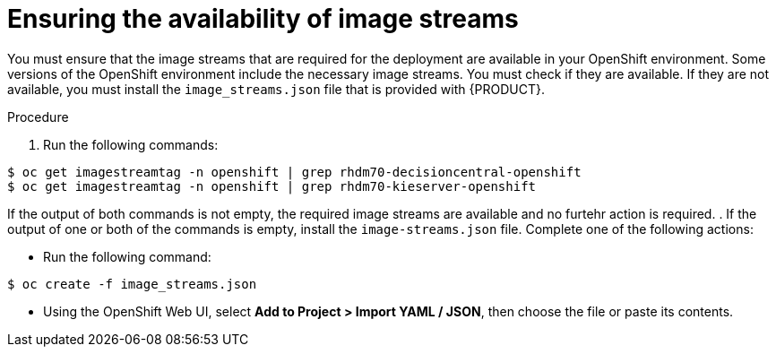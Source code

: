 [id='imagestreams-file-install-proc']
= Ensuring the availability of image streams 

You must ensure that the image streams that are required for the deployment are available in your OpenShift environment. Some versions of the OpenShift environment include the necessary image streams. You must check if they are available. If they are not available, you must install the `image_streams.json` file that is provided with {PRODUCT}.

.Procedure
. Run the following commands:
[subs="verbatim,macros"]
----
$ oc get imagestreamtag -n openshift | grep rhdm70-decisioncentral-openshift
$ oc get imagestreamtag -n openshift | grep rhdm70-kieserver-openshift
----
If the output of both commands is not empty, the required image streams are available and no furtehr action is required.
. If the output of one or both of the commands is empty, install the `image-streams.json` file. Complete one of the following actions:

** Run the following command:
[subs="verbatim,macros"]
----
$ oc create -f image_streams.json
----

** Using the OpenShift Web UI, select *Add to Project > Import YAML / JSON*, then choose the file or paste its contents.

